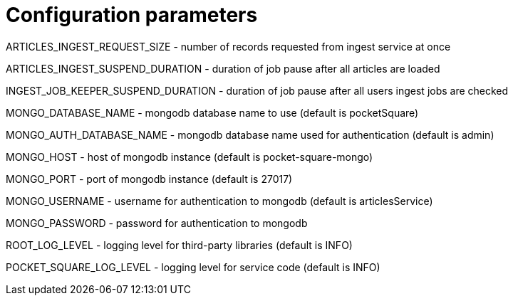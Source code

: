 = Configuration parameters

ARTICLES_INGEST_REQUEST_SIZE - number of records requested from ingest service at once

ARTICLES_INGEST_SUSPEND_DURATION - duration of job pause after all articles are loaded

INGEST_JOB_KEEPER_SUSPEND_DURATION - duration of job pause after all users ingest jobs are checked

MONGO_DATABASE_NAME - mongodb database name to use (default is pocketSquare)

MONGO_AUTH_DATABASE_NAME - mongodb database name used for authentication (default is admin)

MONGO_HOST - host of mongodb instance (default is pocket-square-mongo)

MONGO_PORT - port of mongodb instance (default is 27017)

MONGO_USERNAME - username for authentication to mongodb (default is articlesService)

MONGO_PASSWORD - password for authentication to mongodb

ROOT_LOG_LEVEL - logging level for third-party libraries (default is INFO)

POCKET_SQUARE_LOG_LEVEL - logging level for service code (default is INFO)

